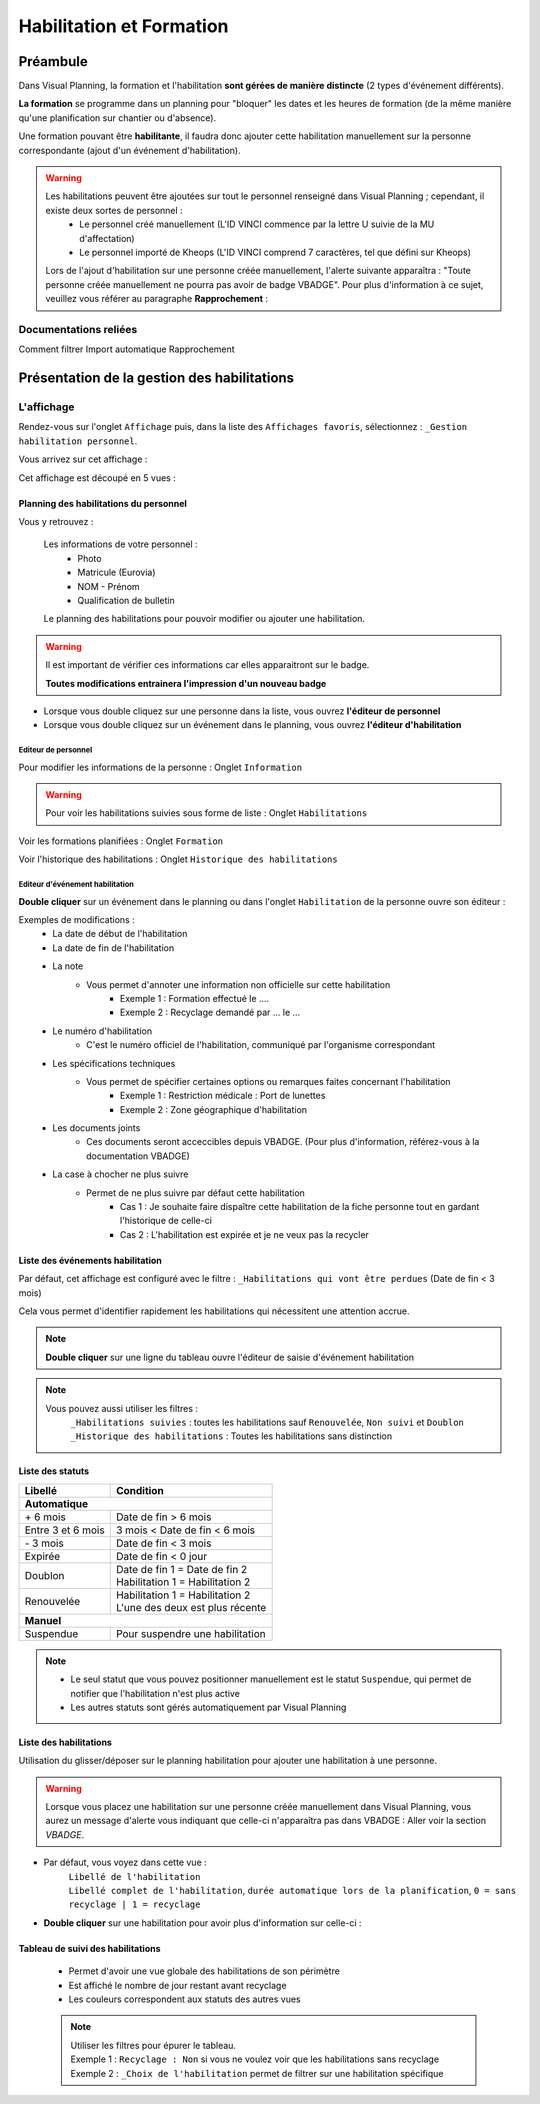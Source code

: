 =========================
Habilitation et Formation
=========================

Préambule
---------

Dans Visual Planning, la formation et l'habilitation **sont gérées de manière distincte** (2 types d'événement différents).

**La formation** se programme dans un planning pour "bloquer" les dates et les heures de formation (de la même manière qu'une planification sur chantier ou d'absence).

Une formation pouvant être **habilitante**, il faudra donc ajouter cette habilitation manuellement sur la personne correspondante (ajout d'un événement d'habilitation).

.. warning::
    Les habilitations peuvent être ajoutées sur tout le personnel renseigné dans Visual Planning ; cependant, il existe deux sortes de personnel :
        - Le personnel créé manuellement (L'ID VINCI commence par la lettre U suivie de la MU d'affectation)
        - Le personnel importé de Kheops (L'ID VINCI comprend 7 caractères, tel que défini sur Kheops)

    Lors de l'ajout d'habilitation sur une personne créée manuellement, l'alerte suivante apparaîtra :
    "Toute personne créée manuellement ne pourra pas avoir de badge VBADGE".
    Pour plus d'information à ce sujet, veuillez vous référer au paragraphe **Rapprochement** :


Documentations reliées
**********************

Comment filtrer
Import automatique
Rapprochement

Présentation de la gestion des habilitations
--------------------------------------------

L'affichage
***************

Rendez-vous sur l'onglet ``Affichage`` puis, dans la liste des ``Affichages favoris``, sélectionnez : ``_Gestion habilitation personnel``.

Vous arrivez sur cet affichage :

.. image:: ../_static/fonctionnalitees/habilitation_formation/affichage_habilitation_personnel_indications_vues.png

Cet affichage est découpé en 5 vues :

Planning des habilitations du personnel
^^^^^^^^^^^^^^^^^^^^^^^^^^^^^^^^^^^^^^^

.. image:: ../_static/fonctionnalitees/habilitation_formation/planning_habilitation.png

Vous y retrouvez :

    Les informations de votre personnel :
        - Photo
        - Matricule (Eurovia)
        - NOM - Prénom
        - Qualification de bulletin

    Le planning des habilitations pour pouvoir modifier ou ajouter une habilitation.

.. warning::
    Il est important de vérifier ces informations car elles apparaitront sur le badge.

    **Toutes modifications entrainera l'impression d'un nouveau badge**

- Lorsque vous double cliquez sur une personne dans la liste, vous ouvrez **l'éditeur de personnel**
- Lorsque vous double cliquez sur un événement dans le planning, vous ouvrez **l'éditeur d'habilitation**

Editeur de personnel
$$$$$$$$$$$$$$$$$$$$

Pour modifier les informations de la personne : Onglet ``Information``

.. image:: ../_static/fonctionnalitees/habilitation_formation/fiche_personne.png

.. warning::
    Pour voir les habilitations suivies sous forme de liste : Onglet ``Habilitations``

.. image:: ../_static/fonctionnalitees/habilitation_formation/fiche_personne_habilitation.png

Voir les formations planifiées : Onglet ``Formation``

.. image:: ../_static/fonctionnalitees/habilitation_formation/fiche_personne_formation.png

Voir l'historique des habilitations : Onglet ``Historique des habilitations``

.. image:: ../_static/fonctionnalitees/habilitation_formation/fiche_personne_historique_habilitation.png

Editeur d'événement habilitation
$$$$$$$$$$$$$$$$$$$$$$$$$$$$$$$$

**Double cliquer** sur un événement dans le planning ou dans l'onglet ``Habilitation`` de la personne ouvre son éditeur :

.. image:: ../_static/fonctionnalitees/habilitation_formation/editeur_evenement_habilitation.png

Exemples de modifications :
    - La date de début de l'habilitation
    - La date de fin de l'habilitation
    - La note
        - Vous permet d'annoter une information non officielle sur cette habilitation
            - Exemple 1 : Formation effectué le ....
            - Exemple 2 : Recyclage demandé par ... le ...
    - Le numéro d'habilitation
        - C'est le numéro officiel de l'habilitation, communiqué par l'organisme correspondant
    - Les spécifications techniques
        - Vous permet de spécifier certaines options ou remarques faites concernant l'habilitation
            - Exemple 1 : Restriction médicale : Port de lunettes
            - Exemple 2 : Zone géographique d'habilitation
    - Les documents joints
        - Ces documents seront acceccibles depuis VBADGE. (Pour plus d'information, référez-vous à la documentation VBADGE)
    - La case à chocher ne plus suivre
        - Permet de ne plus suivre par défaut cette habilitation
            - Cas 1 : Je souhaite faire dispaître cette habilitation de la fiche personne tout en gardant l'historique de celle-ci
            - Cas 2 : L'habilitation est expirée et je ne veux pas la recycler

Liste des événements habilitation
^^^^^^^^^^^^^^^^^^^^^^^^^^^^^^^^^

Par défaut, cet affichage est configuré avec le filtre : ``_Habilitations qui vont être perdues`` (Date de fin < 3 mois)

Cela vous permet d'identifier rapidement les habilitations qui nécessitent une attention accrue.

.. note::
    **Double cliquer** sur une ligne du tableau ouvre l'éditeur de saisie d'événement habilitation

.. image:: ../_static/fonctionnalitees/habilitation_formation/evenement_habilitation.png

.. note::
    Vous pouvez aussi utiliser les filtres :
        ``_Habilitations suivies`` : toutes les habilitations sauf ``Renouvelée``, ``Non suivi`` et ``Doublon``
        ``_Historique des habilitations`` : Toutes les habilitations sans distinction

Liste des statuts
^^^^^^^^^^^^^^^^^

.. image:: ../_static/fonctionnalitees/habilitation_formation/statuts_habilitation.png

+-------------------+---------------------------------------+
|  Libellé          |   Condition                           |                               
+===================+=======================================+
|                    **Automatique**                        |
+-------------------+---------------------------------------+
|   \+ 6 mois       | | Date de fin > 6 mois                |
+-------------------+---------------------------------------+
| Entre 3 et 6 mois | | 3 mois < Date de fin < 6 mois       |
+-------------------+---------------------------------------+
|   \- 3 mois       | | Date de fin < 3 mois                |
+-------------------+---------------------------------------+
|   Expirée         | | Date de fin < 0 jour                |
+-------------------+---------------------------------------+
|                   | | Date de fin 1 = Date de fin 2       |
|   Doublon         | | Habilitation 1 = Habilitation 2     |
|                   |                                       |
+-------------------+---------------------------------------+
|                   | | Habilitation 1 = Habilitation 2     |
|   Renouvelée      | | L'une des deux est plus récente     |
|                   |                                       |
+-------------------+---------------------------------------+
|                    **Manuel**                             |
+-------------------+---------------------------------------+
|   Suspendue       | | Pour suspendre une habilitation     |
+-------------------+---------------------------------------+

.. note::
    - Le seul statut que vous pouvez positionner manuellement est le statut ``Suspendue``, qui permet de notifier que l'habilitation n'est plus active
    - Les autres statuts sont gérés automatiquement par Visual Planning

Liste des habilitations
^^^^^^^^^^^^^^^^^^^^^^^

Utilisation du glisser/déposer sur le planning habilitation pour ajouter une habilitation à une personne.

    .. image:: ../_static/fonctionnalitees/habilitation_formation/liste_habilitation.png    

.. warning::
    Lorsque vous placez une habilitation sur une personne créée manuellement dans Visual Planning, vous aurez un message
    d'alerte vous indiquant que celle-ci n'apparaîtra pas dans VBADGE : Aller voir la section *VBADGE*.

- Par défaut, vous voyez dans cette vue :
    | ``Libellé de l'habilitation``
    | ``Libellé complet de l'habilitation``, ``durée automatique lors de la planification``, ``0 = sans recyclage | 1 = recyclage``

- **Double cliquer** sur une habilitation pour avoir plus d'information sur celle-ci :

    .. image:: ../_static/fonctionnalitees/habilitation_formation/editeur_habilitation.png

Tableau de suivi des habilitations
^^^^^^^^^^^^^^^^^^^^^^^^^^^^^^^^^^

    - Permet d'avoir une vue globale des habilitations de son périmètre
    - Est affiché le nombre de jour restant avant recyclage
    - Les couleurs correspondent aux statuts des autres vues

    .. image:: ../_static/fonctionnalitees/habilitation_formation/tableau_suivi_habilitation.png

    .. note::
        | Utiliser les filtres pour épurer le tableau.
        | Exemple 1 : ``Recyclage : Non`` si vous ne voulez voir que les habilitations sans recyclage
        | Exemple 2 : ``_Choix de l'habilitation`` permet de filtrer sur une habilitation spécifique